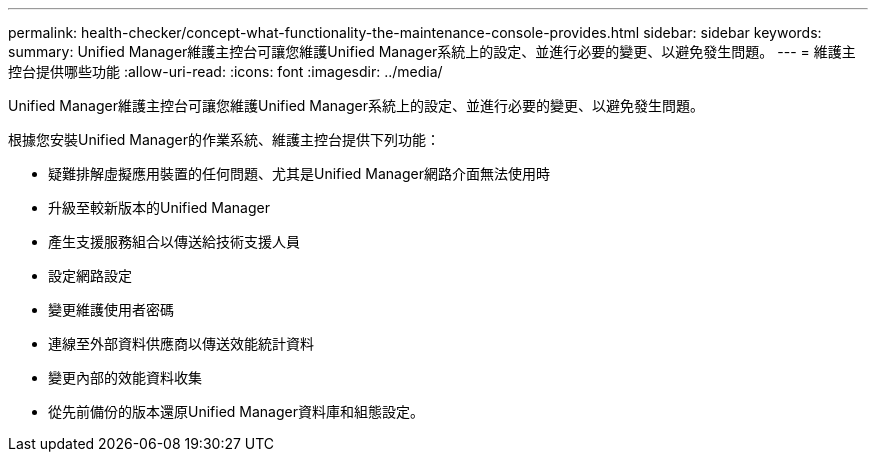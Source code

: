 ---
permalink: health-checker/concept-what-functionality-the-maintenance-console-provides.html 
sidebar: sidebar 
keywords:  
summary: Unified Manager維護主控台可讓您維護Unified Manager系統上的設定、並進行必要的變更、以避免發生問題。 
---
= 維護主控台提供哪些功能
:allow-uri-read: 
:icons: font
:imagesdir: ../media/


[role="lead"]
Unified Manager維護主控台可讓您維護Unified Manager系統上的設定、並進行必要的變更、以避免發生問題。

根據您安裝Unified Manager的作業系統、維護主控台提供下列功能：

* 疑難排解虛擬應用裝置的任何問題、尤其是Unified Manager網路介面無法使用時
* 升級至較新版本的Unified Manager
* 產生支援服務組合以傳送給技術支援人員
* 設定網路設定
* 變更維護使用者密碼
* 連線至外部資料供應商以傳送效能統計資料
* 變更內部的效能資料收集
* 從先前備份的版本還原Unified Manager資料庫和組態設定。

